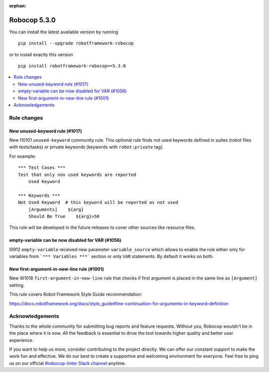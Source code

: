 :orphan:

=============
Robocop 5.3.0
=============

You can install the latest available version by running

::

    pip install --upgrade robotframework-robocop

or to install exactly this version

::

    pip install robotframework-robocop==5.3.0

.. contents::
   :depth: 2
   :local:

Rule changes
============

New unused-keyword rule (#1017)
-------------------------------

New I10101 ``unused-keyword`` community rule. This optional rule finds not used keywords defined in suites (robot files
with tests/tasks) or private keywords (keywords with ``robot:private`` tag).

For example::

    *** Test Cases ***
    Test that only non used keywords are reported
        Used Keyword

    *** Keywords ***
    Not Used Keyword  # this keyword will be reported as not used
        [Arguments]    ${arg}
        Should Be True    ${arg}>50

This rule will be developed in the future releases to cover other sources like resource files.

empty-variable can be now disabled for VAR (#1056)
--------------------------------------------------

I0912 ``empty-variable`` received new parameter ``variable_source`` which allows to enable the rule either only for
variables from ```*** Variables ***``` section or only ``VAR`` statements. By default it works on both.

New first-argument-in-new-line rule (#1001)
-------------------------------------------

New W1018 ``first-argument-in-new-line`` rule that checks if first argument is placed in the same line as
``[Argument]`` setting.

This rule covers Robot Framework Style Guide recommendation:

https://docs.robotframework.org/docs/style_guide#line-continuation-for-arguments-in-keyword-definition

Acknowledgements
================

Thanks to the whole community for submitting bug reports and feature requests.
Without you, Robocop wouldn't be in the place where it is now. All the feedback
is essential to drive the tool towards higher quality and better user
experience.

If you want to help us more, consider contributing to the project directly.
We can offer our constant support to make the work fun and effective. We do
our best to create a supportive and welcoming environment for everyone.
Feel free to ping us on our official `#robocop-linter Slack channel`_ anytime.

.. _#robocop-linter Slack channel: https://robotframework.slack.com/archives/C01AWSNKC2H
